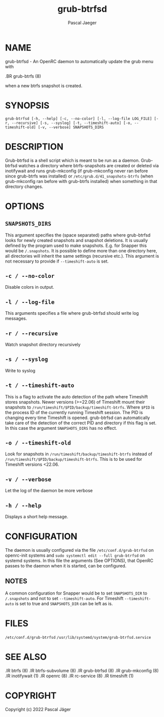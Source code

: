 #+title: grub-btrfsd
#+author: Pascal Jaeger
#+MAN_CLASS_OPTIONS: :section-id "8"

* NAME
grub-btrfsd - An OpenRC daemon to automatically update the grub menu with
#+BEGIN_MAN
.BR grub-btrfs (8)
#+END_MAN
when a new btrfs snapshot is created.

* SYNOPSIS
~grub-btrfsd [-h, --help] [-c, --no-color] [-l, --log-file LOG_FILE] [-r, --recursive] [-s, --syslog] [-t, --timeshift-auto] [-o, --timeshift-old] [-v, --verbose] SNAPSHOTS_DIRS~

* DESCRIPTION
Grub-btrfsd is a shell script which is meant to be run as a daemon.
Grub-btrfsd watches a directory where btrfs-snapshots are created or deleted via inotifywait and runs grub-mkconfig (if grub-mkconfig never ran before since grub-btrfs was installed) or ~/etc/grub.d/41_snapshots-btrfs~ (when grub-mkconfig ran before with grub-btrfs installed) when something in that directory changes.

* OPTIONS
** ~SNAPSHOTS_DIRS~
This argument specifies the (space separated) paths where grub-btrfsd looks for newly created snapshots and snapshot deletions. It is usually defined by the program used to make snapshots.
E.g. for Snapper this would be ~/.snapshots~. It is possible to define more than one directory here, all directories will inherit the same settings (recursive etc.).
This argument is not necessary to provide if ~--timeshift-auto~ is set.

** ~-c / --no-color~
Disable colors in output.

** ~-l / --log-file~
This arguments specifies a file where grub-btrfsd should write log messages.

** ~-r / --recursive~
Watch snapshot directory recursively

** ~-s / --syslog~
Write to syslog

** ~-t / --timeshift-auto~
This is a flag to activate the auto detection of the path where Timeshift stores snapshots. Newer versions (>=22.06) of Timeshift mount their snapshots to ~/run/timeshift/$PID/backup/timeshift-btrfs~. Where ~$PID~ is the process ID of the currently running Timeshift session. The PID is changing every time Timeshift is opened. grub-btrfsd can automatically take care of the detection of the correct PID and directory if this flag is set. In this case the argument ~SNAPSHOTS_DIRS~ has no effect.

** ~-o / --timeshift-old~
Look for snapshots in ~/run/timeshift/backup/timeshift-btrfs~ instead of ~/run/timeshift/$PID/backup/timeshift-btrfs~. This is to be used for Timeshift versions <22.06.

** ~-v / --verbose~
Let the log of the daemon be more verbose

** ~-h / --help~
Displays a short help message.

* CONFIGURATION
The daemon is usually configured via the file ~/etc/conf.d/grub-btrfsd~ on openrc-init systems and ~sudo systemctl edit --full grub-btrfsd~ on systemd systems. In this file the arguments (See OPTIONS), that OpenRC passes to the daemon when it is started, can be configured.

** NOTES
A common configuration for Snapper would be to set ~SNAPSHOTS_DIR~ to ~/.snapshots~ and not to set ~--timeshift-auto~.
For Timeshift ~--timeshift-auto~ is set to true and ~SNAPSHOTS_DIR~ can be left as is.

* FILES
~/etc/conf.d/grub-btrfsd~
~/usr/lib/systemd/system/grub-btrfsd.service~

* SEE ALSO
#+BEGIN_MAN
.IR btrfs (8)
.IR btrfs-subvolume (8)
.IR grub-btrfsd (8)
.IR grub-mkconfig (8)
.IR inotifywait (1)
.IR openrc (8)
.IR rc-service (8)
.IR timeshift (1)
#+END_MAN

* COPYRIGHT
Copyright (c) 2022 Pascal Jäger
